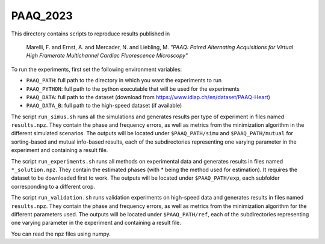 PAAQ_2023
---------

This directory contains scripts to reproduce results published in 

    Marelli, F. and Ernst, A. and Mercader, N. and Liebling, M. *"PAAQ: Paired
    Alternating Acquisitions for Virtual High Framerate Multichannel Cardiac
    Fluorescence Microscopy"* 

To run the experiments, first set the following environment variables:

* ``PAAQ_PATH``: full path to the directory in which you want the experiments to run
* ``PAAQ_PYTHON``: full path to the python executable that will be used for the experiments
* ``PAAQ_DATA``: full path to the dataset (download from https://www.idiap.ch/en/dataset/PAAQ-Heart)
* ``PAAQ_DATA_B``: full path to the high-speed dataset (if available)
  
The script ``run_simus.sh`` runs all the simulations and generates results per type of experiment in files named ``results.npz``. They contain the phase and frequency errors, as well as metrics from the minimization algorithm in the different simulated scenarios. The outputs will be located under ``$PAAQ_PATH/simu`` and ``$PAAQ_PATH/mutual`` for sorting-based and mutual info-based results, each of the subdirectories representing one varying parameter in the experiment and containing a result file.

The script ``run_experiments.sh`` runs all methods on experimental data and generates results in files named ``*_solution.npz``. They contain the estimated phases (with * being the method used for estimation). It requires the dataset to be downloaded first to work. The outputs will be located under ``$PAAQ_PATH/exp``, each subfolder corresponding to a different crop.

The script ``run_validation.sh`` runs validation experiments on high-speed data and generates results in files named ``results.npz``. They contain the phase and frequency errors, as well as metrics from the minimization algorithm for the different parameters used. The outputs will be located under ``$PAAQ_PATH/ref``, each of the subdirectories representing one varying parameter in the experiment and containing a result file.

You can read the npz files using numpy.